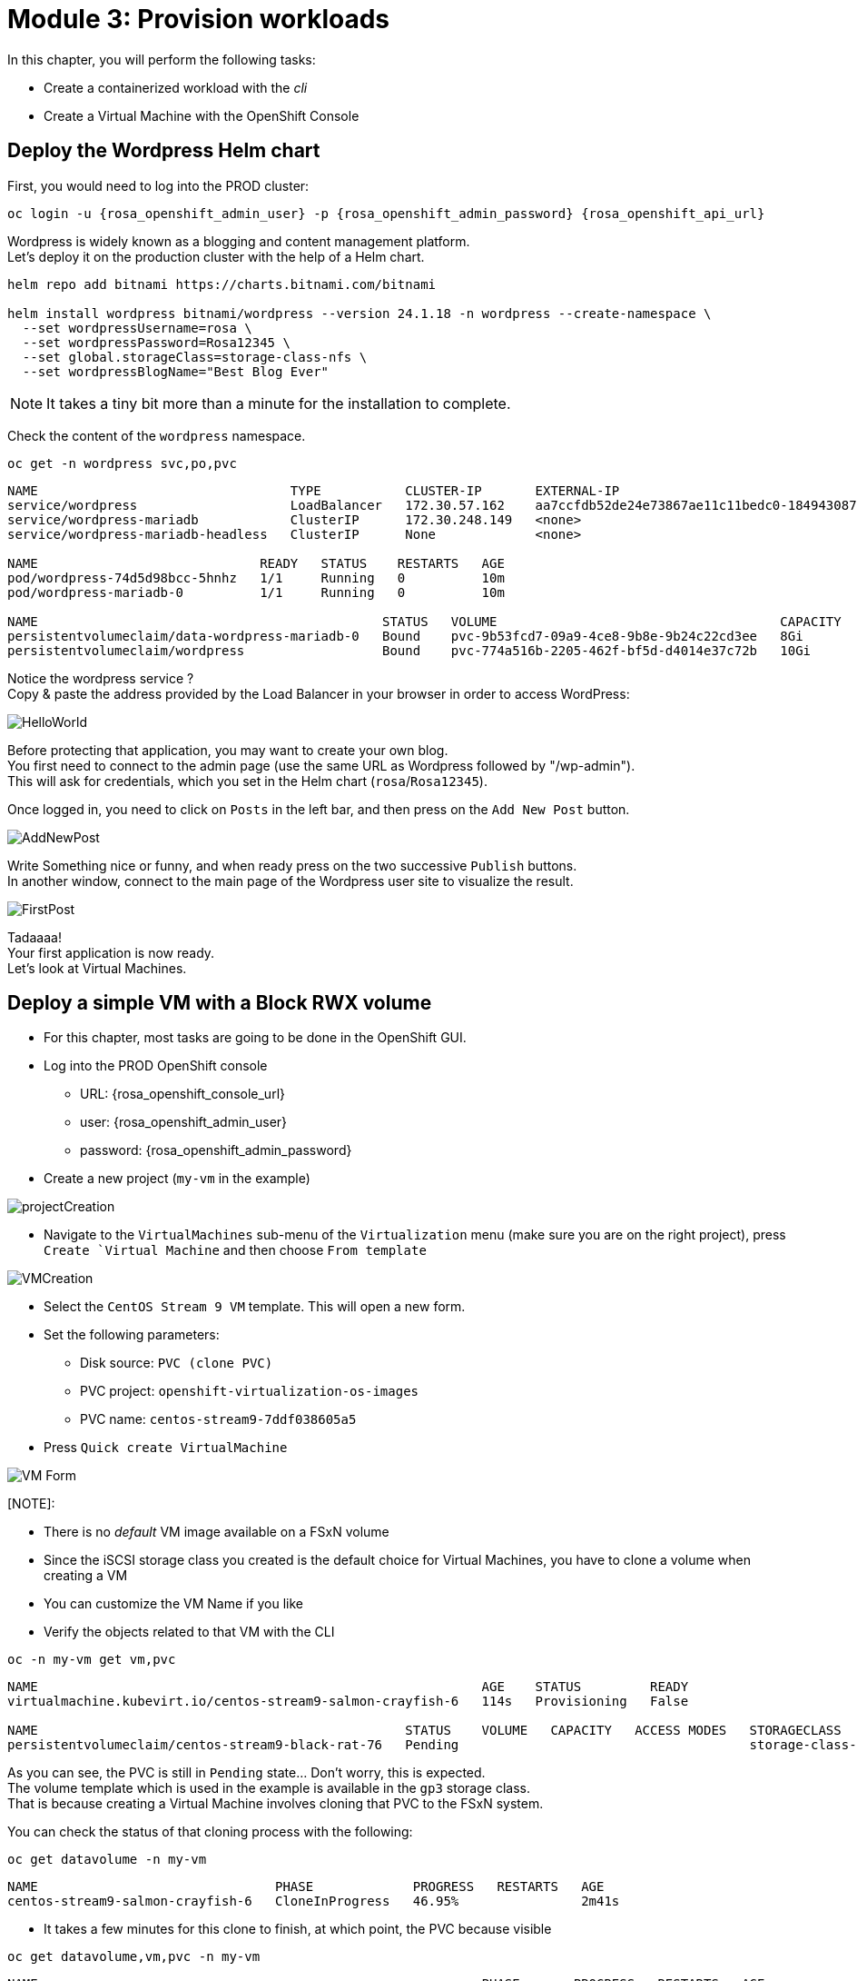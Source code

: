 # Module 3: Provision workloads

In this chapter, you will perform the following tasks:

* Create a containerized workload with the _cli_
* Create a Virtual Machine with the OpenShift Console

[#deploywordpress]
== Deploy the Wordpress Helm chart

First, you would need to log into the PROD cluster:
[.lines_space]
[.console-input]
[source,bash]
----
oc login -u {rosa_openshift_admin_user} -p {rosa_openshift_admin_password} {rosa_openshift_api_url}
----

Wordpress is widely known as a blogging and content management platform. +
Let's deploy it on the production cluster with the help of a Helm chart.

[.lines_space]
[.console-input]
[source,bash]
----
helm repo add bitnami https://charts.bitnami.com/bitnami

helm install wordpress bitnami/wordpress --version 24.1.18 -n wordpress --create-namespace \
  --set wordpressUsername=rosa \
  --set wordpressPassword=Rosa12345 \
  --set global.storageClass=storage-class-nfs \
  --set wordpressBlogName="Best Blog Ever"
----

NOTE: It takes a tiny bit more than a minute for the installation to complete.

Check the content of the `wordpress` namespace.
[.lines_space]
[.console-input]
[source,bash]
----
oc get -n wordpress svc,po,pvc
----
[.console-output]
[source,bash]
----
NAME                                 TYPE           CLUSTER-IP       EXTERNAL-IP                                                               PORT(S)                      AGE
service/wordpress                    LoadBalancer   172.30.57.162    aa7ccfdb52de24e73867ae11c11bedc0-1849430877.us-east-2.elb.amazonaws.com   80:30087/TCP,443:32446/TCP   10m
service/wordpress-mariadb            ClusterIP      172.30.248.149   <none>                                                                    3306/TCP                     10m
service/wordpress-mariadb-headless   ClusterIP      None             <none>                                                                    3306/TCP                     10m

NAME                             READY   STATUS    RESTARTS   AGE
pod/wordpress-74d5d98bcc-5hnhz   1/1     Running   0          10m
pod/wordpress-mariadb-0          1/1     Running   0          10m

NAME                                             STATUS   VOLUME                                     CAPACITY   ACCESS MODES   STORAGECLASS        VOLUMEATTRIBUTESCLASS   AGE
persistentvolumeclaim/data-wordpress-mariadb-0   Bound    pvc-9b53fcd7-09a9-4ce8-9b8e-9b24c22cd3ee   8Gi        RWO            storage-class-nfs   <unset>                 10m
persistentvolumeclaim/wordpress                  Bound    pvc-774a516b-2205-462f-bf5d-d4014e37c72b   10Gi       RWO            storage-class-nfs   <unset>                 10m
----

Notice the wordpress service ? +
Copy & paste the address provided by the Load Balancer in your browser in order to access WordPress:

image::Mod3_Wordpress_HelloWorld.png[HelloWorld]

Before protecting that application, you may want to create your own blog. +
You first need to connect to the admin page (use the same URL as Wordpress followed by "/wp-admin"). +
This will ask for credentials, which you set in the Helm chart (`rosa`/`Rosa12345`).

Once logged in, you need to click on `Posts` in the left bar, and then press on the `Add New Post` button.

image::Mod3_Wordpress_Admin_AddNewPost.png[AddNewPost]

Write Something nice or funny, and when ready press on the two successive `Publish` buttons. +
In another window, connect to the main page of the Wordpress user site to visualize the result.

image::Mod3_Wordpress_FirstPost.png[FirstPost]

Tadaaaa! +
Your first application is now ready. +
Let's look at Virtual Machines.

[#deployvm]
== Deploy a simple VM with a Block RWX volume

* For this chapter, most tasks are going to be done in the OpenShift GUI. 

* Log into the PROD OpenShift console
** URL: {rosa_openshift_console_url}
** user: {rosa_openshift_admin_user}
** password: {rosa_openshift_admin_password}

* Create a new project (`my-vm` in the example)

image::Mod3_OCP_Console_Project_Create.png[projectCreation]

* Navigate to the `VirtualMachines` sub-menu of the `Virtualization` menu (make sure you are on the right project), press `Create `Virtual Machine` and then choose `From template`

image::Mod3_OCP_Console_VM_Create.png[VMCreation]

* Select the `CentOS Stream 9 VM` template. This will open a new form.
* Set the following parameters:
** Disk source: `PVC (clone PVC)`
** PVC project: `openshift-virtualization-os-images`
** PVC name: `centos-stream9-7ddf038605a5`
* Press `Quick create VirtualMachine`

image::Mod3_OCP_Console_VM_Form.png[VM Form]

[NOTE]:
====
* There is no _default_ VM image available on a FSxN volume
* Since the iSCSI storage class you created is the default choice for Virtual Machines, you have to clone a volume when creating a VM
* You can customize the VM Name if you like
====

* Verify the objects related to that VM with the CLI

[.lines_space]
[.console-input]
[source,bash]
----
oc -n my-vm get vm,pvc
----
[.console-output]
[source,bash]
----
NAME                                                          AGE    STATUS         READY
virtualmachine.kubevirt.io/centos-stream9-salmon-crayfish-6   114s   Provisioning   False

NAME                                                STATUS    VOLUME   CAPACITY   ACCESS MODES   STORAGECLASS          VOLUMEATTRIBUTESCLASS   AGE
persistentvolumeclaim/centos-stream9-black-rat-76   Pending                                      storage-class-iscsi   <unset>                 114s
----
As you can see, the PVC is still in `Pending` state... Don't worry, this is expected. +
The volume template which is used in the example is available in the `gp3` storage class. +
That is because creating a Virtual Machine involves cloning that PVC to the FSxN system.

You can check the status of that cloning process with the following:
[.lines_space]
[.console-input]
[source,bash]
----
oc get datavolume -n my-vm 
----
[.console-output]
[source,bash]
----
NAME                               PHASE             PROGRESS   RESTARTS   AGE
centos-stream9-salmon-crayfish-6   CloneInProgress   46.95%                2m41s
----

* It takes a few minutes for this clone to finish, at which point, the PVC because visible

[.lines_space]
[.console-input]
[source,bash]
----
oc get datavolume,vm,pvc -n my-vm 
----
[.console-output]
[source,bash]
----
NAME                                                          PHASE       PROGRESS   RESTARTS   AGE
datavolume.cdi.kubevirt.io/centos-stream9-salmon-crayfish-6   Succeeded   100.0%                7m21s

NAME                                                          AGE     STATUS    READY
virtualmachine.kubevirt.io/centos-stream9-salmon-crayfish-6   8m21s   Running   True

NAME                                                STATUS   VOLUME                                     CAPACITY   ACCESS MODES   STORAGECLASS          VOLUMEATTRIBUTESCLASS   AGE
persistentvolumeclaim/centos-stream9-black-rat-76   Bound    pvc-6849f5fa-cddb-42a7-89f1-2bcf1b33b891   30Gi       RWX            storage-class-iscsi   <unset>                 8m21s
----
* You can also see the status of the VM in the Console:

image::Mod3_OCP_Console_VM_Running.png[VM Running]

[TIP]
====
Using the Trident *Cross Namespace Volume Clone* feature will greatly reduce the PVC creation when creating a new Virtual Machine from a Template. +
This is thanks to NetApp FlexClone technology, which does not use any storage when starting a volume clone.
====

* Now that the Virtual Machine is running, you can start adding some content. Press the `Open Web console` link (you can see in the previous screenshot under the miniature CentOS window)
* This opens a new window. First Press on the `Guest login credentials` link, and use the information you see to log into the system

image::Mod3_OCP_Console_CentOS_console.png[CentOS console]

* Create a file in the home directly

[.lines_space]
[.console-input]
[source,bash]
----
echo "this is my file" > myfile.txt
----

* You are now done with this module. Please proceed with the next one.